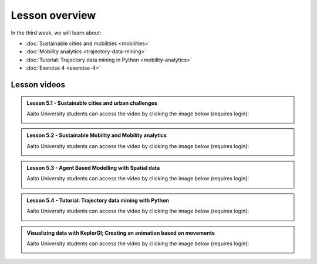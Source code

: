 Lesson overview
===============

In the third week, we will learn about:

- :doc:`Sustainable cities and mobilities <mobilities>`
- :doc:`Mobility analytics <trajectory-data-mining>`
- :doc:`Tutorial: Trajectory data mining in Python <mobility-analytics>`
- :doc:`Exercise 4 <exercise-4>`

Lesson videos
-------------

.. admonition:: Lesson 5.1 - Sustainable cities and urban challenges

   Aalto University students can access the video by clicking the image below (requires login):

   .. figure:: img/SDS4SD_Lesson_5.1.png
       :target: https://aalto.cloud.panopto.eu/Panopto/Pages/Viewer.aspx?id=0211a26f-5e63-4749-9fbc-b10700ec2d77
       :width: 500px
       :align: left

.. admonition:: Lesson 5.2 - Sustainable Mobility and Mobility analytics

   Aalto University students can access the video by clicking the image below (requires login):

   .. figure:: img/SDS4SD_Lesson_5.2.png
       :target: https://aalto.cloud.panopto.eu/Panopto/Pages/Viewer.aspx?id=57791336-fdd6-42af-b3c1-b10d00eabc99
       :width: 500px
       :align: left

.. admonition:: Lesson 5.3 - Agent Based Modelling with Spatial data

   Aalto University students can access the video by clicking the image below (requires login):

   .. figure:: img/SDS4SD_Lesson_5.3.png
       :target: https://aalto.cloud.panopto.eu/Panopto/Pages/Viewer.aspx?id=4f0a65aa-97f7-467a-a572-b10e00c9f14b
       :width: 500px
       :align: left

.. admonition:: Lesson 5.4 - Tutorial: Trajectory data mining with Python

   Aalto University students can access the video by clicking the image below (requires login):

   .. figure:: img/SDS4SD_Lesson_5.4.png
       :target: https://aalto.cloud.panopto.eu/Panopto/Pages/Viewer.aspx?id=17801d01-4555-4564-8e91-b117006bf365
       :width: 500px
       :align: left

.. admonition:: Visualizing data with KeplerGl; Creating an animation based on movements

   Aalto University students can access the video by clicking the image below (requires login):

   .. figure:: img/SDS4SD_Lesson_5.5.png
       :target: https://aalto.cloud.panopto.eu/Panopto/Pages/Viewer.aspx?id=a7552d81-df57-45e1-afb3-af990091b126
       :width: 500px
       :align: left

